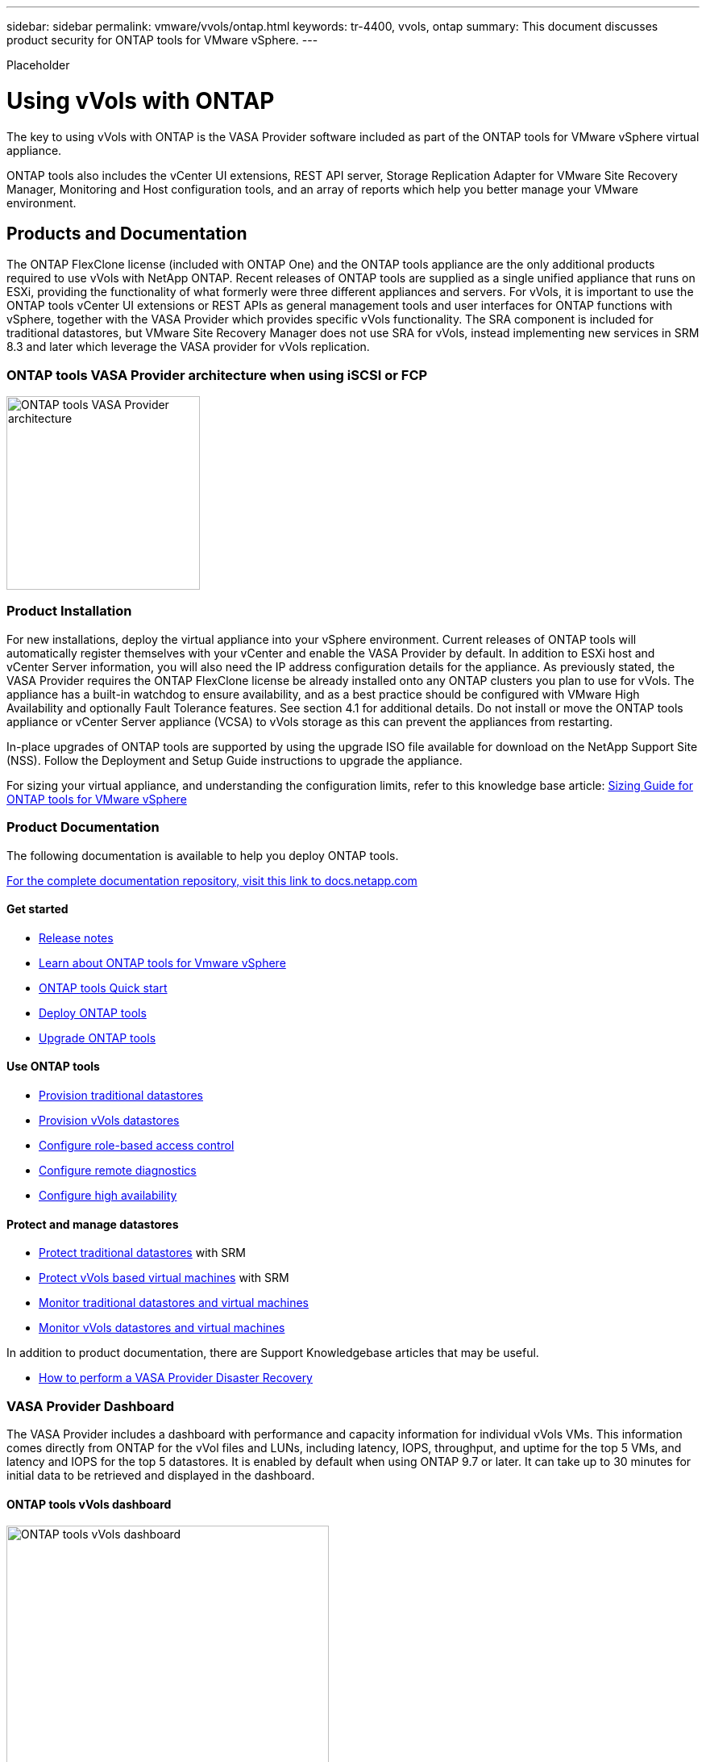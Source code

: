 ---
sidebar: sidebar
permalink: vmware/vvols/ontap.html
keywords: tr-4400, vvols, ontap
summary: This document discusses product security for ONTAP tools for VMware vSphere.
---

[.lead]
Placeholder

= Using vVols with ONTAP

:hardbreaks:
:nofooter:
:icons: font
:linkattrs:
:imagesdir: ./../media/

The key to using vVols with ONTAP is the VASA Provider software included as part of the ONTAP tools for VMware vSphere virtual appliance. 

ONTAP tools also includes the vCenter UI extensions, REST API server, Storage Replication Adapter for VMware Site Recovery Manager, Monitoring and Host configuration tools, and an array of reports which help you better manage your VMware environment.

== Products and Documentation

The ONTAP FlexClone license (included with ONTAP One) and the ONTAP tools appliance are the only additional products required to use vVols with NetApp ONTAP. Recent releases of ONTAP tools are supplied as a single unified appliance that runs on ESXi, providing the functionality of what formerly were three different appliances and servers. For vVols, it is important to use the ONTAP tools vCenter UI extensions or REST APIs as general management tools and user interfaces for ONTAP functions with vSphere, together with the VASA Provider which provides specific vVols functionality. The SRA component is included for traditional datastores, but VMware Site Recovery Manager does not use SRA for vVols, instead implementing new services in SRM 8.3 and later which leverage the VASA provider for vVols replication.

=== ONTAP tools VASA Provider architecture when using iSCSI or FCP

image:vvols-image5.png[ONTAP tools VASA Provider architecture,240]

=== Product Installation

For new installations, deploy the virtual appliance into your vSphere environment. Current releases of ONTAP tools will automatically register themselves with your vCenter and enable the VASA Provider by default. In addition to ESXi host and vCenter Server information, you will also need the IP address configuration details for the appliance. As previously stated, the VASA Provider requires the ONTAP FlexClone license be already installed onto any ONTAP clusters you plan to use for vVols. The appliance has a built-in watchdog to ensure availability, and as a best practice should be configured with VMware High Availability and optionally Fault Tolerance features. See section 4.1 for additional details. Do not install or move the ONTAP tools appliance or vCenter Server appliance (VCSA) to vVols storage as this can prevent the appliances from restarting.

In-place upgrades of ONTAP tools are supported by using the upgrade ISO file available for download on the NetApp Support Site (NSS). Follow the Deployment and Setup Guide instructions to upgrade the appliance.

For sizing your virtual appliance, and understanding the configuration limits, refer to this knowledge base article: https://kb.netapp.com/Advice_and_Troubleshooting/Data_Storage_Software/VSC_and_VASA_Provider/OTV%3A_Sizing_Guide_for_ONTAP_tools_for_VMware_vSphere[Sizing Guide for ONTAP tools for VMware vSphere]

=== Product Documentation

The following documentation is available to help you deploy ONTAP tools.

https://docs.netapp.com/us-en/ontap-tools-vmware-vsphere/index.html[For the complete documentation repository&#44; visit this link to docs.netapp.com]

==== Get started 

* https://docs.netapp.com/us-en/ontap-tools-vmware-vsphere/release_notes.html[Release notes]
* https://docs.netapp.com/us-en/ontap-tools-vmware-vsphere/concepts/concept_virtual_storage_console_overview.html[Learn about ONTAP tools for Vmware vSphere]
* https://docs.netapp.com/us-en/ontap-tools-vmware-vsphere/qsg.html[ONTAP tools Quick start]
* https://docs.netapp.com/us-en/ontap-tools-vmware-vsphere/deploy/task_deploy_ontap_tools.html[Deploy ONTAP tools]
* https://docs.netapp.com/us-en/ontap-tools-vmware-vsphere/deploy/task_upgrade_to_the_9_8_ontap_tools_for_vmware_vsphere.html[Upgrade ONTAP tools]

==== Use ONTAP tools 

* https://docs.netapp.com/us-en/ontap-tools-vmware-vsphere/configure/task_provision_datastores.html[Provision traditional datastores]
* https://docs.netapp.com/us-en/ontap-tools-vmware-vsphere/configure/task_provision_vvols_datastores.html[Provision vVols datastores]
* https://docs.netapp.com/us-en/ontap-tools-vmware-vsphere/concepts/concept_vcenter_server_role_based_access_control_features_in_vsc_for_vmware_vsphere.html[Configure role-based access control]
* https://docs.netapp.com/us-en/ontap-tools-vmware-vsphere/manage/task_configure_vasa_provider_to_use_ssh_for_remote_diag_access.html[Configure remote diagnostics]
* https://docs.netapp.com/us-en/ontap-tools-vmware-vsphere/concepts/concept_configure_high_availability_for_ontap_tools_for_vmware_vsphere.html[Configure high availability]

==== Protect and manage datastores 

* https://docs.netapp.com/us-en/ontap-tools-vmware-vsphere/protect/task_enable_storage_replication_adapter.html[Protect traditional datastores] with SRM
* https://docs.netapp.com/us-en/ontap-tools-vmware-vsphere/protect/concept_configure_replication_for_vvols_datastore.html[Protect vVols based virtual machines] with SRM
* https://docs.netapp.com/us-en/ontap-tools-vmware-vsphere/manage/task_monitor_datastores_using_the_traditional_dashboard.html[Monitor traditional datastores and virtual machines]
* https://docs.netapp.com/us-en/ontap-tools-vmware-vsphere/manage/task_monitor_vvols_datastores_and_virtual_machines_using_vvols_dashboard.html[Monitor vVols datastores and virtual machines]

In addition to product documentation, there are Support Knowledgebase articles that may be useful.

* https://kb.netapp.com/app/answers/answer_view/a_id/1031261[How to perform a VASA Provider Disaster Recovery]

=== VASA Provider Dashboard

The VASA Provider includes a dashboard with performance and capacity information for individual vVols VMs. This information comes directly from ONTAP for the vVol files and LUNs, including latency, IOPS, throughput, and uptime for the top 5 VMs, and latency and IOPS for the top 5 datastores. It is enabled by default when using ONTAP 9.7 or later. It can take up to 30 minutes for initial data to be retrieved and displayed in the dashboard.

==== ONTAP tools vVols dashboard

image:vvols-image6.png[ONTAP tools vVols dashboard,400]

== Best Practices

This section collects known best practices for using vVols with ONTAP along with other information.

*Limits*

In general, ONTAP supports vVols limits as defined by VMware (see published https://configmax.esp.vmware.com/guest?vmwareproduct=vSphere&release=vSphere%207.0&categories=8-0[Configuration Maximums]). The following table summarizes specific ONTAP limits in size and number of vVols. Always check the https://hwu.netapp.com/[NetApp Hardware Universe] for updated limits on numbers and sizes of LUNs and files.

*ONTAP vVols Limits*

[%autowidth.stretch,options="header"]
|===
| Capacity/Feature |SAN (SCSI or NVMe-oF) |NFS
| Maximum vVols size | 62 TiB* | 62 TiB*
| Maximum number of vVols per FlexVol volume | 1024 | 2 billion
| Maximum number of vVols per ONTAP node | Up to 12,288** | 50 billion
| Maximum number of vVols per ONTAP pair | Up to 24,576** | 50 billion
| Maximum number of vVols per ONTAP cluster | Up to 98,304** | No specific cluster limit
| Maximum QoS objects (shared policy group and individual vVols service level) | 12,000 through ONTAP 9.3; 40,000 with ONTAP 9.4 and later |
|===

* Size limit based on ASA systems or AFF and FAS systems running ONTAP 9.12.1P2 and later.

** Number of SAN vVols (NVMe namespaces or LUNs) varies based on platform. Always check the https://hwu.netapp.com/[NetApp Hardware Universe] for updated limits on numbers and sizes of LUNs and files.

*Best Practices*

Using ONTAP vVols with vSphere is simple and follows published vSphere methods (see Working with Virtual Volumes under vSphere Storage in VMware documentation for your version of ESXi). Here are a few additional practices to consider in conjunction with ONTAP.

Best Practices for using vVols with ONTAP.

[%autowidth,stretch]
|===
| *Use ONTAP tools for VMware vSphere's UI extensions or REST APIs to provision vVols datastores* *and Protocol Endpoints.* 
| While it’s possible to create vVols datastores with the general vSphere interface, using ONTAP tools will automatically create protocol endpoints as needed, and creates FlexVol volumes using ONTAP best practices and in compliance with your defined storage capability profiles. Simply right click on the host/cluster/datacenter, then select _ONTAP tools_ and _Provision datastore_. From there simply choose the desired vVols options in the wizard.

|*Never store the ONTAP tools appliance or vCenter Server Appliance (VCSA) on a vVols datastore that they are managing.* 
| This can result in a “chicken and egg situation” if you need to reboot the appliances because they won’t be able to rebind their own vVols while they are rebooting. You may store them on a vVols datastore managed by a different ONTAP tools and vCenter deployment.

| *Avoid vVols operations across different ONTAP releases.* 
| Supported storage capabilities such as QoS, personality and more have changed in various releases of the VASA Provider, and some are dependent on ONTAP release. Using different releases in an ONTAP cluster or moving vVols between clusters with different releases can result in unexpected behavior or compliance alarms.

| *Zone your Fibre Channel fabric before using NVMe/FC or FCP for vVols.* 
| The ONTAP tools VASA provider takes care of managing FCP and iSCSI igroups as well as NVMe subsystems in ONTAP based on discovered initiators of managed ESXi hosts. However, it does not integrate with Fibre Channel switches to manage zoning. Zoning must be done according to best practices before any provisioning can take place. The following is an example of single initiator zoning to four ONTAP systems:

Single initiator zoning:

image:vvols-image7.gif[Single initiator zoning withs four nodes,400]

Refer to the following documents for more best practices:

https://www.netapp.com/media/10680-tr4080.pdf[_TR-4080 Best practices for modern SAN ONTAP 9_]

https://www.netapp.com/pdf.html?item=/media/10681-tr4684.pdf[_TR-4684 Implementing and configuring modern SANs with NVMe-oF_]

| *Plan your backing FlexVols according to your needs.* 
| It can be desirable to add several backing volumes to your vVols datastore to distribute workload across the ONTAP cluster, to support different policy options, or to increase the number of allowed LUNs or files. However, if maximum storage efficiency is required, then place all your backing volumes on a single aggregate. Or if maximum cloning performance is required, then consider using a single FlexVol volume and keeping your templates or content library in the same volume. The VASA Provider offloads many vVols storage operations to ONTAP, including migration, cloning and snapshots. When this is done within a single FlexVol volume, space efficient file clones are used and are almost instantly available. When this is done across FlexVol volumes, the copies are quickly available and use inline deduplication and compression, but maximum storage efficiency may not be recovered until background jobs run on volumes using background deduplication and compression. Depending on the source and destination, some efficiency may be degraded.

| *Keep Storage Capability Profiles (SCPs) simple.* 
| Avoid specifying capabilities that aren’t required by setting them to Any. This will minimize problems when selecting or creating FlexVol volumes. For example, with VASA Provider 7.1 and earlier, if compression is left at the default SCP setting of No, it will attempt to disable compression, even on an AFF system.

| *Use the default SCPs as example templates to create your own.* 
| The included SCPs are suitable for most general-purpose uses, but your requirements may be different.

*Consider using Max IOPS to control unknown or test VMs.* 
| First available in VASA Provider 7.1, Max IOPS can be used to limit IOPS to a specific vVol for an unknown workload to avoid impact on other, more critical workloads. See Table 4 for more on performance management.

*Ensure you have sufficient data LIFs.* 
| Create at least two LIFs per node per HA pair. More may be required based on your workload.

| *Follow all protocol best practices.* 
| Refer to NetApp and VMware’s other best practice guides specific to the protocol you’ve selected. In general, there are not any changes other than those already mentioned.

Example network configuration using vVols over NFS v3:

image:vvols-image8.png[network configuration using vVols over NFS v3,500]
|===
